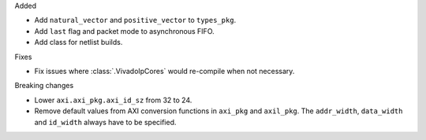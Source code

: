 Added

* Add ``natural_vector`` and ``positive_vector`` to ``types_pkg``.
* Add ``last`` flag and packet mode to asynchronous FIFO.
* Add class for netlist builds.

Fixes

* Fix issues where :class:`.VivadoIpCores` would re-compile when not necessary.

Breaking changes

* Lower ``axi.axi_pkg.axi_id_sz`` from 32 to 24.
* Remove default values from AXI conversion functions in ``axi_pkg`` and ``axil_pkg``.
  The ``addr_width``, ``data_width`` and ``id_width`` always have to be specified.
